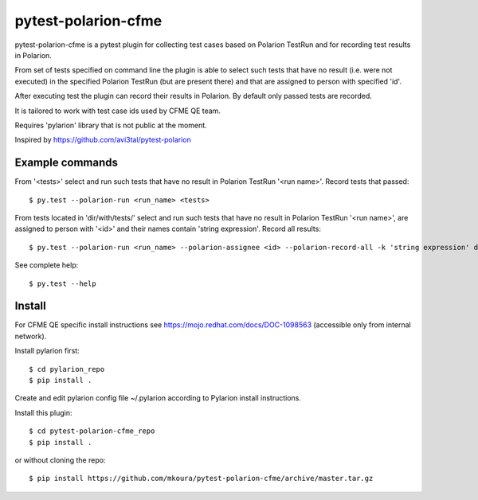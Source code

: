 ====================
pytest-polarion-cfme
====================
pytest-polarion-cfme is a pytest plugin for collecting test cases based on
Polarion TestRun and for recording test results in Polarion.

From set of tests specified on command line the plugin is able to select such
tests that have no result (i.e. were not executed) in the specified Polarion
TestRun (but are present there) and that are assigned to person with specified
'id'.

After executing test the plugin can record their results in Polarion. By
default only passed tests are recorded.

It is tailored to work with test case ids used by CFME QE team.

Requires 'pylarion' library that is not public at the moment.

Inspired by https://github.com/avi3tal/pytest-polarion


Example commands
----------------
From '<tests>' select and run such tests that have no result in Polarion TestRun
'<run name>'. Record tests that passed::

    $ py.test --polarion-run <run_name> <tests>

From tests located in 'dir/with/tests/' select and run such tests that have no
result in Polarion TestRun '<run name>', are assigned to person with '<id>' and
their names contain 'string expression'. Record all results::

    $ py.test --polarion-run <run_name> --polarion-assignee <id> --polarion-record-all -k 'string expression' dir/with/tests/

See complete help::

    $ py.test --help


Install
-------
For CFME QE specific install instructions see https://mojo.redhat.com/docs/DOC-1098563 (accessible only from internal network).

Install pylarion first::

    $ cd pylarion_repo
    $ pip install .

Create and edit pylarion config file ~/.pylarion according to Pylarion install instructions.

Install this plugin::

    $ cd pytest-polarion-cfme_repo
    $ pip install .

or without cloning the repo::

   $ pip install https://github.com/mkoura/pytest-polarion-cfme/archive/master.tar.gz
